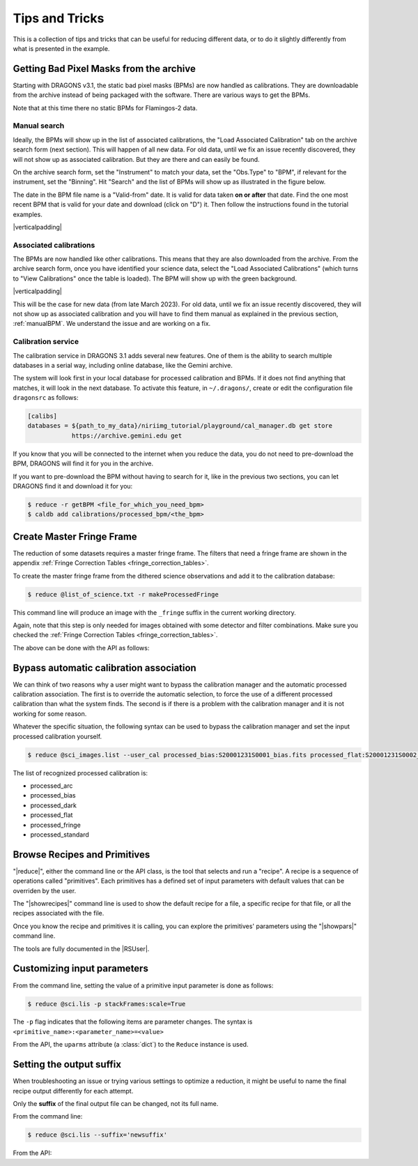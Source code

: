 .. 04_tips_and_tricks.rst

.. role:: raw-html(raw)
   :format: html

.. |verticalpadding| replace:: :raw-html:`<br>`

.. _tips_and_tricks:

***************
Tips and Tricks
***************

This is a collection of tips and tricks that can be useful for reducing
different data, or to do it slightly differently from what is presented
in the example.

.. _getBPM:

Getting Bad Pixel Masks from the archive
========================================
Starting with DRAGONS v3.1, the static bad pixel masks (BPMs) are now handled as
calibrations. They are downloadable from the archive instead of being packaged
with the software.  There are various ways to get the BPMs.

Note that at this time there no static BPMs for Flamingos-2 data.

.. _manualBPM:

Manual search
-------------
Ideally, the BPMs will show up in the list of associated calibrations, the
"Load Associated Calibration" tab on the archive search form (next section).
This will happen of all new data.  For old data, until we fix an issue
recently discovered, they will not show up as associated calibration.  But
they are there and can easily be found.

On the archive search form, set the "Instrument" to match your data, set the
"Obs.Type" to "BPM", if relevant for the instrument, set the "Binning".  Hit
"Search" and the list of BPMs will show up as illustrated in the figure below.

The date in the BPM file name is a "Valid-from" date.  It is valid for data
taken **on or after** that date.  Find the one most recent BPM that is valid
for your date and download (click on "D") it.  Then follow the instructions
found in the tutorial examples.

.. image:: _graphics/bpmsearch.png
   :scale: 100%
   :align: center

|verticalpadding|

Associated calibrations
-----------------------
The BPMs are now handled like other calibrations.  This means that they are
also downloaded from the archive.  From the archive search form, once you
have identified your science data, select the "Load Associated Calibrations"
(which turns to "View Calibrations" once the table is loaded).  The BPM will
show up with the green background.

.. image:: _graphics/bpmassociated.png
   :scale: 100%
   :align: center

|verticalpadding|

This will be the case for new data (from late March 2023).  For old data,
until we fix an issue recently discovered, they will not show up as
associated calibration and you will have to find them manual as explained
in the previous section, :ref:`manualBPM`.  We understand the issue and are
working on a fix.


Calibration service
-------------------
The calibration service in DRAGONS 3.1 adds several new features.  One of them
is the ability to search multiple databases in a serial way, including online
database, like the Gemini archive.

The system will look first in your local database for processed calibration
and BPMs.  If it does not find anything that matches, it will look in the
next database.  To activate this feature, in ``~/.dragons/``, create or edit
the configuration file ``dragonsrc`` as follows:

.. code-block:: none

    [calibs]
    databases = ${path_to_my_data}/niriimg_tutorial/playground/cal_manager.db get store
                https://archive.gemini.edu get

If you know that you will be connected to the internet when you reduce the data,
you do not need to pre-download the BPM, DRAGONS will find it for you in the
archive.

If you want to pre-download the BPM without having to search for it, like in the
previous two sections, you can let DRAGONS find it and download it for you:

.. code-block:: none

    $ reduce -r getBPM <file_for_which_you_need_bpm>
    $ caldb add calibrations/processed_bpm/<the_bpm>



.. _process_fringe_frame:

Create Master Fringe Frame
==========================
The reduction of some datasets requires a master fringe frame. The filters
that need a fringe frame are shown in the appendix
:ref:`Fringe Correction Tables <fringe_correction_tables>`.

To create the master fringe frame from the dithered science observations and
add it to the calibration database:

.. code-block:: bash

    $ reduce @list_of_science.txt -r makeProcessedFringe

This command line will produce an image with the ``_fringe`` suffix in the
current working directory.

Again, note that this step is only needed for images obtained with some
detector and filter combinations. Make sure you checked the
:ref:`Fringe Correction Tables <fringe_correction_tables>`.

The above can be done with the API as follows:

.. code-block:: python
    :linenos:

    reduce_fringe = Reduce()
    reduce_fringe.files.extend(list_of_science)
    reduce_fringe.recipename = 'makeProcessedFringe'
    reduce_fringe.runr()



.. _bypassing_caldb:

Bypass automatic calibration association
========================================
We can think of two reasons why a user might want to bypass the calibration
manager and the automatic processed calibration association. The first is
to override the automatic selection, to force the use of a different processed
calibration than what the system finds. The second is if there is a problem
with the calibration manager and it is not working for some reason.

Whatever the specific situation, the following syntax can be used to bypass
the calibration manager and set the input processed calibration yourself.

.. code-block:: bash

     $ reduce @sci_images.list --user_cal processed_bias:S20001231S0001_bias.fits processed_flat:S20001231S0002_flat.fits

The list of recognized processed calibration is:

* processed_arc
* processed_bias
* processed_dark
* processed_flat
* processed_fringe
* processed_standard


Browse Recipes and Primitives
=============================
"|reduce|", either the command line or the API class, is the tool that selects
and run a "recipe".  A recipe is a sequence of operations called "primitives".
Each primitives has a defined set of input parameters with default values that
can be overriden by the user.

The "|showrecipes|" command line is used to show the default recipe for a
file, a specific recipe for that file, or all the recipes associated with
the file.

Once you know the recipe and primitives it is calling, you can explore the
primitives' parameters using the "|showpars|" command line.

The tools are fully documented in the |RSUser|.


Customizing input parameters
============================

From the command line, setting the value of a primitive input parameter is
done as follows:

.. code-block:: bash

    $ reduce @sci.lis -p stackFrames:scale=True

The ``-p`` flag indicates that the following items are parameter changes.  The
syntax is ``<primitive_name>:<parameter_name>=<value>``

From the API, the ``uparms`` attribute (a :class:`dict`) to the ``Reduce``
instance is used.

.. code-block:: python
    :linenos:

    reduce_science.uparms["stackFrames:scale"] = True


Setting the output suffix
=========================
When troubleshooting an issue or trying various settings to optimize a
reduction, it might be useful to name the final recipe output differently for
each attempt.

Only the **suffix** of the final output file can be changed, not its full name.

From the command line:

.. code-block:: bash

    $ reduce @sci.lis --suffix='newsuffix'

From the API:

.. code-block:: python
    :linenos:

    reduce_science.suffix = "newsuffix"
    reduce_science.runr()

